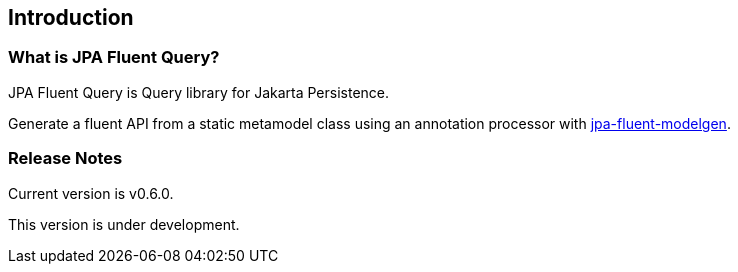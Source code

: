 == Introduction

=== What is JPA Fluent Query?

JPA Fluent Query is Query library for Jakarta Persistence.

Generate a fluent API from a static metamodel class using an annotation processor with https://github.com/naotsugu/jpa-fluent-modelgen[jpa-fluent-modelgen].


=== Release Notes

Current version is v0.6.0.

This version is under development.

